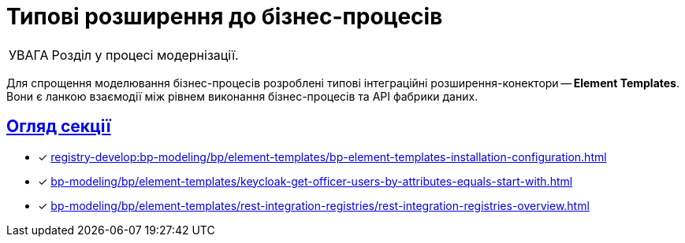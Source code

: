 :toc-title: ЗМІСТ
//:toc: auto
:toclevels: 5
:experimental:
:important-caption:     ВАЖЛИВО
:note-caption:          ПРИМІТКА
:tip-caption:           ПІДКАЗКА
:warning-caption:       ПОПЕРЕДЖЕННЯ
:caution-caption:       УВАГА
:example-caption:           Приклад
:figure-caption:            Зображення
:table-caption:             Таблиця
:appendix-caption:          Додаток
//:sectnums:
:sectnumlevels: 5
:sectanchors:
:sectlinks:
:partnums:

= Типові розширення до бізнес-процесів

CAUTION: Розділ у процесі модернізації.

Для спрощення моделювання бізнес-процесів розроблені типові інтеграційні розширення-конектори -- **Element Templates**. Вони є ланкою взаємодії між рівнем виконання бізнес-процесів та API фабрики даних.


[overview]
== Огляд секції

* [*] xref:registry-develop:bp-modeling/bp/element-templates/bp-element-templates-installation-configuration.adoc[]
* [*] xref:bp-modeling/bp/element-templates/keycloak-get-officer-users-by-attributes-equals-start-with.adoc[]
* [*] xref:bp-modeling/bp/element-templates/rest-integration-registries/rest-integration-registries-overview.adoc[]